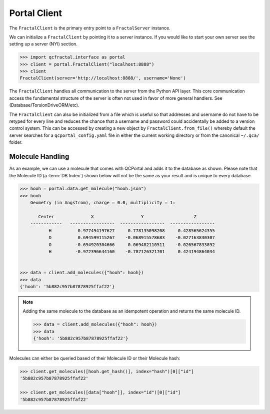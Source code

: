 Portal Client
=============

The ``FractalClient`` is the primary entry point to a ``FractalServer`` instance.

We can initialize a ``FractalClient`` by pointing it to a server instance. If you would like to start your own server see
the setting up a server (NYI) section.

.. code-block:: python

    >>> import qcfractal.interface as portal
    >>> client = portal.FractalClient("localhost:8888")
    >>> client
    FractalClient(server='http://localhost:8888/', username='None')

The ``FractalClient`` handles all communication to the server from the Python API layer. This core communication access the fundamental structure of the server is often not used in favor of more general handlers. See (Database/TorsionDriveORM/etc).

The ``FractalClient`` can also be initialized from a file which is useful so that addresses and username do not have to be retyped for every line and reduces the chance that a username and password could accidentally be added to a version control system. This can be accessed by creating a new object by ``FractalClient.from_file()`` whereby default the server searches for a ``qcportal_config.yaml`` file in either the current working directory or from the canonical ``~/.qca/`` folder.

Molecule Handling
-----------------

As an example, we can use a molecule that comes with QCPortal and adds it to the
database as shown. Please note that the Molecule ID (a :term:`DB Index`) shown below will not be
the same as your result and is unique to every database.

.. code-block:: python

    >>> hooh = portal.data.get_molecule("hooh.json")
    >>> hooh
        Geometry (in Angstrom), charge = 0.0, multiplicity = 1:

           Center              X                  Y                   Z
        ------------   -----------------  -----------------  -----------------
               H          0.977494197627     0.778135098208     0.428565624355
               O          0.694599115267    -0.068915578683    -0.027163830307
               O         -0.694920304666     0.069482110511    -0.026567833892
               H         -0.972396644160    -0.787126321701     0.424194864034


    >>> data = client.add_molecules({"hooh": hooh})
    >>> data
    {'hooh': '5b882c957b87878925ffaf22'}

.. note::

    Adding the same molecule to the database as an idempotent operation and returns the same
    molecule ID.

    .. code-block:: python

        >>> data = client.add_molecules({"hooh": hooh})
        >>> data
        {'hooh': '5b882c957b87878925ffaf22'}

Molecules can either be queried based of their Molecule ID or their Molecule hash:

.. code-block:: python

    >>> client.get_molecules([hooh.get_hash()], index="hash")[0]["id"]
    '5b882c957b87878925ffaf22'

    >>> client.get_molecules([data["hooh"]], index="id")[0]["id"]
    '5b882c957b87878925ffaf22'